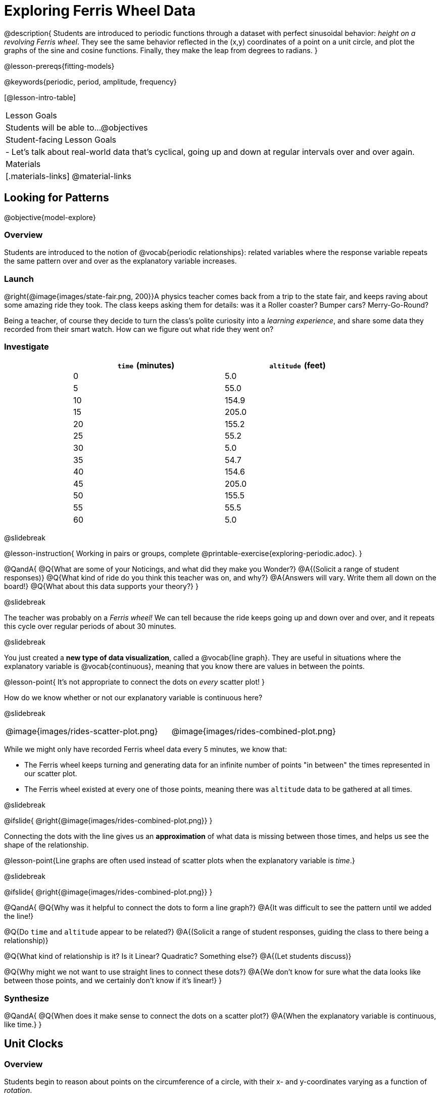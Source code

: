 = Exploring Ferris Wheel Data

@description{
Students are introduced to periodic functions through a dataset with perfect sinusoidal behavior: _height on a revolving Ferris wheel_. They see the same behavior reflected in the (x,y) coordinates of a point on a unit circle, and plot the graphs of the sine and cosine functions. Finally, they make the leap from degrees to radians.
}

@lesson-prereqs{fitting-models}

@keywords{periodic, period, amplitude, frequency}

[@lesson-intro-table]
|===

| Lesson Goals
| Students will be able to...
@objectives

| Student-facing Lesson Goals
|

- Let's talk about real-world data that's cyclical, going up and down at regular intervals over and over again.

| Materials
|[.materials-links]
@material-links

|===

== Looking for Patterns
@objective{model-explore}

=== Overview
Students are introduced to the notion of @vocab{periodic relationships}: related variables where the response variable repeats the same pattern over and over as the explanatory variable increases.

=== Launch

@right{@image{images/state-fair.png, 200}}A physics teacher comes back from a trip to the state fair, and keeps raving about some amazing ride they took. The class keeps asking them for details: was it a Roller coaster? Bumper cars? Merry-Go-Round?

Being a teacher, of course they decide to turn the class's polite curiosity into a _learning experience_, and share some data they recorded from their smart watch. How can we figure out what ride they went on?

=== Investigate

++++
<style>
table.rideData tr * { padding: 0 !important; margin: 2px !important; line-height: 1.1; }
table.rideData { width: 70%; margin: auto; }
</style>
++++
[.rideData, cols="^1a,^1a", options="header"]
|===
| `time` (minutes)  | `altitude` (feet)
|  0        |   5.0
|  5        |  55.0
| 10        | 154.9
| 15        | 205.0
| 20        | 155.2
| 25        |  55.2
| 30        |   5.0
| 35        |  54.7
| 40        | 154.6
| 45        | 205.0
| 50        | 155.5
| 55        |  55.5
| 60        |   5.0
|===

@slidebreak

@lesson-instruction{
Working in pairs or groups, complete @printable-exercise{exploring-periodic.adoc}.
}

@QandA{
@Q{What are some of your Noticings, and what did they make you Wonder?}
@A{(Solicit a range of student responses)}
@Q{What kind of ride do you think this teacher was on, and why?}
@A{Answers will vary. Write them all down on the board!}
@Q{What about this data supports your theory?}
}

@slidebreak

The teacher was probably on a _Ferris wheel!_ We can tell because the ride keeps going up and down over and over, and it repeats this cycle over regular periods of about 30 minutes.

@slidebreak

You just created a *new type of data visualization*, called a @vocab{line graph}. They are useful in situations where the explanatory variable is @vocab{continuous}, meaning that you know there are values in between the points. 

@lesson-point{
It's not appropriate to connect the dots on _every_ scatter plot! 
}

How do we know whether or not our explanatory variable is continuous here?

@slidebreak

[cols="^1a, ^1a"]
|===
| @image{images/rides-scatter-plot.png} | @image{images/rides-combined-plot.png}
|===

While we might only have recorded Ferris wheel data every 5 minutes, we know that:

- The Ferris wheel keeps turning and generating data for an infinite number of points "in between" the times represented in our scatter plot. 
- The Ferris wheel existed at every one of those points, meaning there was `altitude` data to be gathered at all times.

@slidebreak

@ifslide{
@right{@image{images/rides-combined-plot.png}}
}

Connecting the dots with the line gives us an *approximation* of what data is missing between those times, and helps us see the shape of the relationship.

@lesson-point{Line graphs are often used instead of scatter plots when the explanatory variable is _time_.}

@slidebreak

@ifslide{
@right{@image{images/rides-combined-plot.png}}
}

@QandA{
@Q{Why was it helpful to connect the dots to form a line graph?}
@A{It was difficult to see the pattern until we added the line!}

@Q{Do `time` and `altitude` appear to be related?}
@A{(Solicit a range of student responses, guiding the class to there being a relationship)}

@Q{What kind of relationship is it? Is it Linear? Quadratic? Something else?}
@A{(Let students discuss)}

@Q{Why might we not want to use straight lines to connect these dots?}
@A{We don’t know for sure what the data looks like between those points, and we certainly don’t know if it’s linear!}
}

=== Synthesize

@QandA{
@Q{When does it make sense to connect the dots on a scatter plot?}
@A{When the explanatory variable is continuous, like time.}
}


== Unit Clocks

=== Overview
Students begin to reason about points on the circumference of a circle, with their x- and y-coordinates varying as a function of _rotation_.

=== Launch

@right{@image{images/ferris-wheel.png, 150}}The teacher's seat on the Ferris wheel can be thought of as a point on the circumference of a rotating circle.

- The y-coordinate (`altitude`) goes from 5ft to 205ft then back down to 5, then up again, then down again...
- This pattern of y-coordinates is _periodic_, repeating at regular intervals (over a period of 30 minutes)

@slidebreak 

None of the models we've seen so far will help us predict how far off the ground (y-coordinate) the seat is after a length of time (x-coordinate). Some of them increase or decrease forever (linear, exponential, logarithmic), and others change directions _once_ (quadratic), but not over and over in a cycle!

@slidebreak

Modeling cyclical relationships is _incredibly important_, for everyone from farmers to fishermen to healthcare providers! +
So many things in nature come in cycles:

- The sun rises and sets every day:  @math{\text{sun-height}(\text{time})} is a periodic function
- The tides come in and out each day:  @math{\text{tide}(\text{time})} is a periodic function
- People tend to get sick in the winter:  @math{\text{flu-cases}(\text{date})} is a periodic function

We're going to explore a new class of functions - @vocab{periodic functions} - that we can use to model cyclical relationships like these.

@strategy{Why not "Trigonometric"?}{

@right{@image{images/non-sinusoidal-graphs.png, 175}}
"Periodic" is a broader term than _trigonometric_ (or _sinusoidal_). Science and engineering teachers will be quick to point out that periodic functions can be used to model both relationships that _cycle_ (smooth ups-and-downs) and those that oscillate (any kind of up-and-down!) +
{empty} +
We've chosen to use @vocab{periodic functions}, because the term applies in _all_ of these classes. As always, we advise you to use the term that works best for your classroom context!
}

=== Investigate

To wrap our heads around periodic functions, let's think about something simpler than a Ferris wheel. Consider a simple clock that is centered around the origin, with a radius of 1.

@teacher{Note that the "unit clock" we are referring to here is not the same thing as the *unit circle* commonly referenced in math textbooks. We are consciously making the choice to use the clock instead because it is far more familiar and less abstract for students. We encourage you to resist the temptation to jump to discussing unit circles at this time. We will discuss similarities and differences of clocks and unit circles later in the lesson. 

Heads up: You may need to remind your brain that, unlike unit circles, clock hands move clockwise!}

--
@right{@image{images/unit-circle-clock.png, 225}}

- The "hand" of the clock is just a radius, which hits the circumference at a point we'll call (A, B).
- As time passes, the hand spins around the circle, taking (A, B) with it.
	** When it's 12 o'clock, the radius lands at @math{(A = 0, B = 1)}.
	** At 3 o'clock, the radius lands at @math{(A = 1, B = 0)}.
	** At 6 o'clock, the radius lands at @math{(A = 0, B = -1)}.
- That radius also forms the @vocab{hypotenuse} of a right triangle with sides @math{x} and @math{y}, shown here in green and blue.
- As the point (A, B) moves around the circle, the values of @math{A} and @math{B} rise and fall between 1 and -1, over and over.
--

@lesson-instruction{
- With a partner, complete the first section ("A and B, around the clock
") of @printable-exercise{unit-clock.adoc}.
}

@slidebreak

@ifslide{@right{@image{images/unit-circle-clock.png}}}

@QandA{
@math{A} and @math{B} both vary as a function of @math{\textit{time}}, giving us functions @math{A(\textit{time})} and @math{B(\textit{time})}.
@Q{At what time(s) does the radius land on the point (0,-1)?}
@A{6 o'clock}
@Q{At what time(s) does @math{B(\textit{time})=0} so that the radius sits along the x-axis?}
@A{3:00 lands on (1,0)}
@A{9:00 lands on (-1,0)}
@Q{At which time(s) does @math{A(\textit{time})=B(\textit{time})}, where the legs @math{x} and @math{y} are equal?}
@A{1:30 and 7:30}
@Q{When @math{A(\textit{time}) = B(\textit{time})}, how could we calculate the length of @math{A} and @math{B} from this right triangle?}
@A{We could use the Pythagorean Theorem, with @math{A = B}: @hspace{1em} @math{A^2 + A^2 = 1^2}}
}

@lesson-instruction{
- With a partner, complete the second section of @printable-exercise{unit-clock.adoc}.
- Then open @starter-file{alg2-unit-clock} to complete the page.
}

@slidebreak

@right{@image{images/pizza-slice2.png, 100}}As the point (A, B) travels around the circumference of a circle, it reflects a changing angle @math{θ}. Think of a pizza slice, with @math{θ} as the angle at the tip of the slice, and the crust as the amount of the circumference the point has traveled.

@QandA{
In our clock example, we divide the circle into twelve "slices", each representing one hour.

@Q{How many of those slices would represent 2 hours?}
@A{2 slices}

@Q{How many of those slices would represent 3 hours?}
@A{3 slices}

@Q{How many of those slices would represent a half hour (i.e. - 30 minutes)?}
@A{1/2 of a slice}

@Q{How many of those slices would represent 15 minutes?}
@A{1/4 of a slice}

@Q{Of course, there are other ways besides 12 slices of "hours" to measure angles! Can you think of another measure that divides a circle up differently?}
@A{_Degrees_, divide a circle up into 360 slices instead of 12.
 - How many minutes are represented by 1 degree?
   *** 2
 - How many minutes are represented by 2.5 degrees?
   *** 5
}
@A{_Minutes_, which divide our 12-hours into 720 slices. We could imagine one-and-a-half of these slices representing 90 seconds, or 2 slices for 120 seconds.}
@A{_Compass Directions_ like North, South, East, and West, which divide our circle up into 4 slices instead of 12.
 - How many slices represent the angle between North and South?
   *** 2
 - How many slices represent the angle between West and Southwest?
   *** half a slice
}
}

@slidebreak

@lesson-point{We can divide a circle any way we want!}

@slidebreak

@lesson-instruction{
In our clock animation we have 12 "slices", with 12 evenly-spaced labels around the clock.

- Return to the @starter-file{alg2-unit-clock}, change `num-slices` to 360, and click "Run". What changed? What stayed the same?
- Take a minute to play with `num-slices` and `num-labels`, making sure that `num-labels` divides evenly into `num-slices` with _no remainder!_
- Can you divide the clock into 70 slices? 92?
}

=== Synthesize

@QandA{
@Q{Does changing the number of slices effect the way the curves are drawn? Why or why not?}
@A{Let students discuss.}
@A{The height of the curves depends only on the radius of the circle. Changing the number of circle-slices or names of the labels doesn't change the radius, nor will it change the curves. }
}

== From Hours to Radians

=== Overview
Students are introduced to @vocab{radians}, and practice converting between different units of angle measurement.

=== Launch

Conveniently, we can chop up circles based on whatever kind of math we want to do, and the devices we have available to do our computations with.

- The Babylonians chose to use 360 slices to map out the "circle" representing the night sky, because 360 is roughly the number of days in a year and most easy-to-see constellations repeat their cycles annually. 360 is also easily divided by common numbers like 2, 3, 4, 6, 8, 9, 10, and 12, which makes calculating with those numbers a lot easier.

@slidebreak

- Babylonians also noticed that there were roughly 12 full moons each year and that 12 is a convenient number for calculations done people who only have their hands to count with, because a hand has 12 finger joints that can be touched with the thumb. They divided the night and day into 12 slices each (giving us 24 hours). Thousands of years later, the 12 slices of a circular @link{https://en.wikipedia.org/wiki/Sundial, sundials} Babylonians used to tell time became the 12 hours on a clock. 

@slidebreak

We often want to talk about the *distance* traveled around the circumference of a circle.

- For example, if we're building an arch out of bricks, we want to know how many bricks to use.
- We might also want to know _how far our teacher traveled_ on their trip around the Ferris wheel.

Calculations involving circumference all involve the *radius* of the circle. Is there a way to divide the circle into slices so that radial calculations are easy? It would be nice to have a measurement of angle that's _expressed in terms of a radius_, to make the math cleaner...

@slidebreak

--
@right{@image{images/clock-6-equilateral.png, 100}@image{images/clock-6-hexagon.png, 100}}
Suppose the hand of our clock was made of rubber, and we could take it off and bend it around the circle. How many "clock hands" would it take to wrap all the way around the clock?

- We can start by imagining each slice as an equilateral triangle, where all three sides are exactly one radius.
- This would give us exactly six slices, with the tip of each slice having a 60° angle...
@QandA{
@Q{We could go all the way around the clock circle with 6 of those triangles. Would 6 radii be enough distance to get around the circumference of our circle?}
@A{No - they make a hexagon whose perimeter is *almost* as big as the circle, but not quite!}
}
--

@slidebreak

@ifslide{@right{@image{images/clock-6-hexagon.png, 200}}}In order to bend the outer edge of the triangle into a curve that lands on the edge of the circle, while keeping the length of the curve equal to the radius, we'd have to make the angle _just slightly less than 60°_.

@lesson-point{Radian: the measure of the angle formed by carving out a radius's worth of the circumference}

If @math{θ} of each "radian" slice is _slightly less_ than 60°, we can fit _slightly more_ than 6 of these slices in our pie. In fact, we can fit *exactly 6.28 (@math{2pi})* of these "radius slices"!

@lesson-point{@math{360° = 2\pi} radians}

@slidebreak

@QandA{
@Q{Where else have you seen @math{pi} before?}
@A{In all of the geometric formulas for circles and other shapes with circular bases and/or cross sections.}
@Q{If there are @math{2\pi} radians in the whole circle, how many radians are in the _semi-circle_ between 3pm and 9pm on our clock?}
@A{@math{1\pi}}
@Q{How many radians are there in the _quarter-circle_ between 12pm and 3pm?}
@A{@math{\pi \over 2}}
@Q{How many radians are there in a single "hour" of the clock?}
@A{@math{\pi \over 6}}
}

=== Investigate

Pyret knows about @math{\pi}, too!

@lesson-instruction{
- In the Interactions Area, try evaluating `PI` (all caps!). What do you get back?
- Try computing the value of @math{3\pi}.
- Try computing the value of @math{\pi / 2}.
}

@teacher{Be prepared to remind students to read the error messages when they type `3PI` instead of `3 * PI`  and `PI/2` instead of `PI / 2`.}

@slidebreak

As with hours, degrees, and compass directions, switching our unit-clock graph from hours to radians doesn't change the curve of our graph _at all_. It only changes the tick marks on the x-axis.

*Note:* The conventions for labeling a clock are different from the conventions for labeling circles with Radians or Degrees.
[cols="^5a,^1a,^5a", options="header", grid="none", stripes="none"]
|===

| hours on a clock
| vs
| radians and degrees on a unit circle

| start from the top +
 (where 12 o'clock is)
|
| start from zero on the right +
(where 3 o'clock would be)

| increase clockwise
|
| increase counter-clockwise
|===

@slidebreak

@ifslide{
[cols="^5a,^1a,^5a", options="header", grid="none", stripes="none"]
|===

| hours on a clock
| vs
| radians and degrees on a unit circle

| start from the top +
 (where 12 o'clock is)
|
| start from zero on the right +
(where 3 o'clock would be)

| increase clockwise
|
| increase counter-clockwise
|===
}

These are conventions that people have agreed upon over time to make it easy to collaborate. It's like driving on the right side of the road v. the left: it doesn't matter what we choose, as long as everyone makes the same choice!

@slidebreak

We could make a clock with the numbers written _backwards_ and have the hands move the other way! And as long as everyone uses the same clock, we can still tell time.

Regardless of the direction the "hands" turn, or whether we're dividing the circle into hours, minutes, radians, or anything else, the plotted curves will always be the same.

@lesson-instruction{
- Complete the first question on @printable-exercise{converting-angles.adoc}
}

@slidebreak

Mathematicians use special names for these functions. They call them sine and cosine, rather than "A" and "B"!

In Pyret (and on most calculators) these functions consume @vocab{radians}, and their names are abbreviated as `sin` and `cos`.

The contracts for these functions are: +
@hspace{4em}
@show{(contracts
'("sin" ("Number") "Number")
'("cos" ("Number") "Number")
)}

@slidebreak

@lesson-instruction{
- One of these two functions computes the "x values" from our unit circle (@math{A} on the unit clock). \
- The other function computes the y-values (@math{B} on the clock).
- To figure out which function is which, use Pyret to complete @printable-exercise{converting-angles.adoc}.
}

*Note:* The numbers that these functions expect aren't hours, minutes, pizza slices or degrees. _They consume @vocab{radians}!_

@slidebreak

- sine - the height of the right-triangle at a given angle ("time" in our example)
- cosine - the width of the right-triangle at a given angle
 

@strategy{Where did these Names Come From?}{

@right{@image{images/Etymology.png, 125}}
In ancient India, mathematicians thought that a vertical line drawn across the circle resembled the bowstring of a bow-and-arrow, which is also called a "cord". When cut in half, this "half-cord" represented the height of a right triangle formed by the angle! The Sanskrit word for "chord", _"jiva"_
was mis-translated by Arabic mathematicians, who transliterated it as _"jiba"_^1^. +
{empty} +
In the 12th century, _"jiba"_ was translated into the Latin word _"sinus"_. The remaining part of the 180° or @math{\pi} in the semicircle formed by the bow is the "completion" of the "sinus", and the Latin prefix "co-" was used to name the length drawn by the remaining angle _"cosinus"_.

{empty}

[1] - Transliterating "v" and "b" sounds between languages is really common. Consider "veinte" the Spanish word for 20, which is often pronounced with a "b" instead.
}

When graphed, each of these functions shows us the relationship between the angle and the height (sine), or the angle and the height (cosine).


=== Synthesize

@QandA{
@Q{Which function computes the horizontal leg @math{A}?}
@A{`sin`}
@Q{Which function computes the vertical leg @math{B}?}
@A{`cos`}
@Q{If `sin` and `cos` consumed and produced _degrees_ instead of _radians_, would the shape of the curve change? Why or why not?}
@A{No. This would be exactly the same as changing the slices and labels around the circle: same graph, same curves, different markings.}
}

